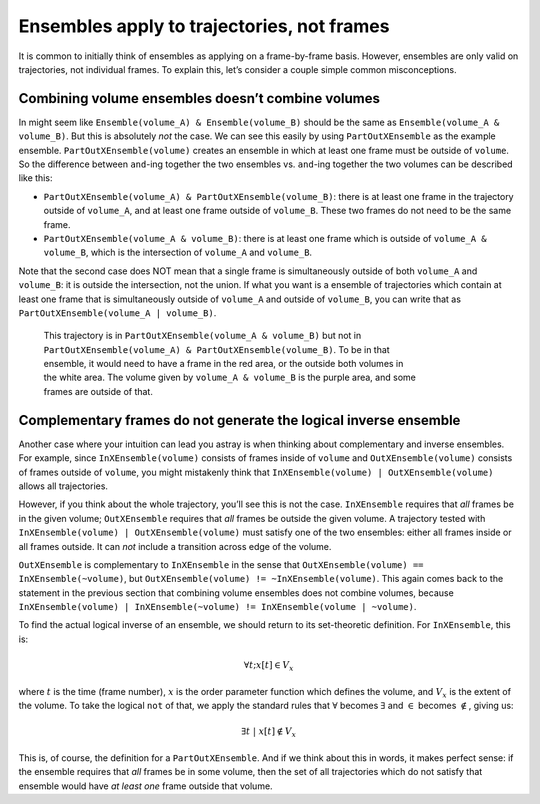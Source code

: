 .. ensembles-apply-trajectories-not-frames::

###########################################
Ensembles apply to trajectories, not frames
###########################################

It is common to initially think of ensembles as applying on a frame-by-frame
basis. However, ensembles are only valid on trajectories, not individual
frames. To explain this, let’s consider a couple simple common misconceptions.

Combining volume ensembles doesn’t combine volumes
==================================================

In might seem like ``Ensemble(volume_A) & Ensemble(volume_B)`` should be the
same as ``Ensemble(volume_A & volume_B)``. But this is absolutely *not* the
case.  We can see this easily by using ``PartOutXEnsemble`` as the example
ensemble.  ``PartOutXEnsemble(volume)`` creates an ensemble in which at
least one frame must be outside of ``volume``. So the difference between
``and``-ing together the two ensembles vs. ``and``-ing together the two
volumes can be described like this:

* ``PartOutXEnsemble(volume_A) & PartOutXEnsemble(volume_B)``: there is at
  least one frame in the trajectory outside of ``volume_A``, and at least
  one frame outside of ``volume_B``. These two frames do not need to be the
  same frame.
* ``PartOutXEnsemble(volume_A & volume_B)``: there is at least one frame
  which is outside of ``volume_A & volume_B``, which is the intersection of
  ``volume_A`` and ``volume_B``.

Note that the second case does NOT mean that a single frame is
simultaneously outside of both ``volume_A`` and ``volume_B``: it is outside
the intersection, not the union. If what you want is a ensemble of
trajectories which contain at least one frame that is simultaneously outside
of ``volume_A`` and outside of ``volume_B``, you can write that as
``PartOutXEnsemble(volume_A | volume_B)``.

.. figure:: ensembles_frames.png
    :alt: A trajectory in `PartOutXEnsemble(volumeA & volumeB)` but not in
         `PartOutXEnsemble(volumeA) & PartOutXEnsemble(volumeB)`
    :figwidth: 75 %

    This trajectory is in ``PartOutXEnsemble(volume_A & volume_B)`` but
    not in ``PartOutXEnsemble(volume_A) & PartOutXEnsemble(volume_B)``.
    To be in that ensemble, it would need to have a frame in the red
    area, or the outside both volumes in the white area. The volume
    given by ``volume_A & volume_B`` is the purple area, and some frames
    are outside of that.


Complementary frames do not generate the logical inverse ensemble
=================================================================

Another case where your intuition can lead you astray is when thinking about
complementary and inverse ensembles. For example, since
``InXEnsemble(volume)`` consists of frames inside of ``volume`` and
``OutXEnsemble(volume)`` consists of frames outside of ``volume``, you might
mistakenly think that ``InXEnsemble(volume) | OutXEnsemble(volume)`` allows
all trajectories.

However, if you think about the whole trajectory, you’ll see this is not the
case. ``InXEnsemble`` requires that *all* frames be in the given volume;
``OutXEnsemble`` requires that *all* frames be outside the given volume. A
trajectory tested with ``InXEnsemble(volume) | OutXEnsemble(volume)`` must
satisfy one of the two ensembles: either all frames inside or all frames
outside. It can *not* include a transition across edge of the volume.

``OutXEnsemble`` is complementary to ``InXEnsemble`` in the sense that
``OutXEnsemble(volume) == InXEnsemble(~volume)``, but
``OutXEnsemble(volume) != ~InXEnsemble(volume)``. This again comes back to
the statement in the previous section that combining volume ensembles does
not combine volumes, because ``InXEnsemble(volume) | InXEnsemble(~volume) !=
InXEnsemble(volume | ~volume)``.

To find the actual logical inverse of an ensemble, we should return to its
set-theoretic definition. For ``InXEnsemble``, this is:

.. math::

    \forall t; x[t] \in V_x

where :math:`t` is the time (frame number), :math:`x` is the order parameter
function which defines the volume, and :math:`V_x` is the extent of the
volume. To take the logical ``not`` of that, we apply the standard rules
that :math:`\forall` becomes :math:`\exists` and :math:`\in` becomes
:math:`\notin`, giving us:

.. math::

    \exists t\ | \ x[t] \notin V_x

This is, of course, the definition for a ``PartOutXEnsemble``. And if we
think about this in words, it makes perfect sense: if the ensemble requires
that *all* frames be in some volume, then the set of all trajectories which
do not satisfy that ensemble would have *at least one* frame outside that
volume.
